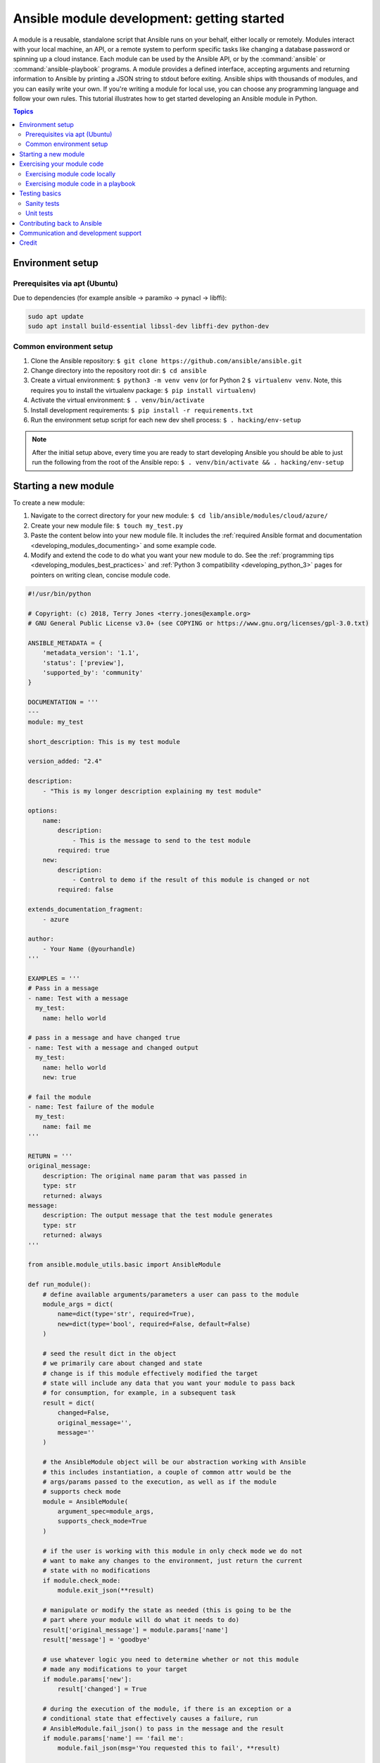 .. _developing_modules_general:
.. _module_dev_tutorial_sample:

*******************************************
Ansible module development: getting started
*******************************************

A module is a reusable, standalone script that Ansible runs on your behalf, either locally or remotely. Modules interact with your local machine, an API, or a remote system to perform specific tasks like changing a database password or spinning up a cloud instance. Each module can be used by the Ansible API, or by the :command:`ansible` or :command:`ansible-playbook` programs. A module provides a defined interface, accepting arguments and returning information to Ansible by printing a JSON string to stdout before exiting. Ansible ships with thousands of modules, and you can easily write your own. If you're writing a module for local use, you can choose any programming language and follow your own rules. This tutorial illustrates how to get started developing an Ansible module in Python.

.. contents:: Topics
   :local:

.. _environment_setup:

Environment setup
=================

Prerequisites via apt (Ubuntu)
------------------------------

Due to dependencies (for example ansible -> paramiko -> pynacl -> libffi):

.. code:: bash

    sudo apt update
    sudo apt install build-essential libssl-dev libffi-dev python-dev

Common environment setup
------------------------------

1. Clone the Ansible repository:
   ``$ git clone https://github.com/ansible/ansible.git``
2. Change directory into the repository root dir: ``$ cd ansible``
3. Create a virtual environment: ``$ python3 -m venv venv`` (or for
   Python 2 ``$ virtualenv venv``. Note, this requires you to install
   the virtualenv package: ``$ pip install virtualenv``)
4. Activate the virtual environment: ``$ . venv/bin/activate``
5. Install development requirements:
   ``$ pip install -r requirements.txt``
6. Run the environment setup script for each new dev shell process:
   ``$ . hacking/env-setup``

.. note:: After the initial setup above, every time you are ready to start
   developing Ansible you should be able to just run the following from the
   root of the Ansible repo:
   ``$ . venv/bin/activate && . hacking/env-setup``


Starting a new module
=====================

To create a new module:

1. Navigate to the correct directory for your new module: ``$ cd lib/ansible/modules/cloud/azure/``
2. Create your new module file: ``$ touch my_test.py``
3. Paste the content below into your new module file. It includes the :ref:`required Ansible format and documentation <developing_modules_documenting>` and some example code.
4. Modify and extend the code to do what you want your new module to do. See the :ref:`programming tips <developing_modules_best_practices>` and :ref:`Python 3 compatibility <developing_python_3>` pages for pointers on writing clean, concise module code.

.. code-block:: python

    #!/usr/bin/python

    # Copyright: (c) 2018, Terry Jones <terry.jones@example.org>
    # GNU General Public License v3.0+ (see COPYING or https://www.gnu.org/licenses/gpl-3.0.txt)

    ANSIBLE_METADATA = {
        'metadata_version': '1.1',
        'status': ['preview'],
        'supported_by': 'community'
    }

    DOCUMENTATION = '''
    ---
    module: my_test

    short_description: This is my test module

    version_added: "2.4"

    description:
        - "This is my longer description explaining my test module"

    options:
        name:
            description:
                - This is the message to send to the test module
            required: true
        new:
            description:
                - Control to demo if the result of this module is changed or not
            required: false

    extends_documentation_fragment:
        - azure

    author:
        - Your Name (@yourhandle)
    '''

    EXAMPLES = '''
    # Pass in a message
    - name: Test with a message
      my_test:
        name: hello world

    # pass in a message and have changed true
    - name: Test with a message and changed output
      my_test:
        name: hello world
        new: true

    # fail the module
    - name: Test failure of the module
      my_test:
        name: fail me
    '''

    RETURN = '''
    original_message:
        description: The original name param that was passed in
        type: str
        returned: always
    message:
        description: The output message that the test module generates
        type: str
        returned: always
    '''

    from ansible.module_utils.basic import AnsibleModule

    def run_module():
        # define available arguments/parameters a user can pass to the module
        module_args = dict(
            name=dict(type='str', required=True),
            new=dict(type='bool', required=False, default=False)
        )

        # seed the result dict in the object
        # we primarily care about changed and state
        # change is if this module effectively modified the target
        # state will include any data that you want your module to pass back
        # for consumption, for example, in a subsequent task
        result = dict(
            changed=False,
            original_message='',
            message=''
        )

        # the AnsibleModule object will be our abstraction working with Ansible
        # this includes instantiation, a couple of common attr would be the
        # args/params passed to the execution, as well as if the module
        # supports check mode
        module = AnsibleModule(
            argument_spec=module_args,
            supports_check_mode=True
        )

        # if the user is working with this module in only check mode we do not
        # want to make any changes to the environment, just return the current
        # state with no modifications
        if module.check_mode:
            module.exit_json(**result)

        # manipulate or modify the state as needed (this is going to be the
        # part where your module will do what it needs to do)
        result['original_message'] = module.params['name']
        result['message'] = 'goodbye'

        # use whatever logic you need to determine whether or not this module
        # made any modifications to your target
        if module.params['new']:
            result['changed'] = True

        # during the execution of the module, if there is an exception or a
        # conditional state that effectively causes a failure, run
        # AnsibleModule.fail_json() to pass in the message and the result
        if module.params['name'] == 'fail me':
            module.fail_json(msg='You requested this to fail', **result)

        # in the event of a successful module execution, you will want to
        # simple AnsibleModule.exit_json(), passing the key/value results
        module.exit_json(**result)

    def main():
        run_module()

    if __name__ == '__main__':
        main()


Exercising your module code
===========================

Once you've modified the sample code above to do what you want, you can try out your module.
Our :ref:`debugging tips <debugging>` will help if you run into bugs as you exercise your module code.

Exercising module code locally
------------------------------

If your module does not need to target a remote host, you can quickly and easily exercise your code locally like this:

-  Create an arguments file, a basic JSON config file that passes parameters to your module so you can run it. Name the arguments file ``/tmp/args.json`` and add the following content:

.. code:: json

    {
        "ANSIBLE_MODULE_ARGS": {
            "name": "hello",
            "new": true
        }
    }

-  If you are using a virtual environment (highly recommended for
   development) activate it: ``$ . venv/bin/activate``
-  Setup the environment for development: ``$ . hacking/env-setup``
-  Run your test module locally and directly:
   ``$ python -m ansible.modules.cloud.azure.my_test /tmp/args.json``

This should return output like this:

.. code:: json

    {"changed": true, "state": {"original_message": "hello", "new_message": "goodbye"}, "invocation": {"module_args": {"name": "hello", "new": true}}}


Exercising module code in a playbook
------------------------------------

The next step in testing your new module is to consume it with an Ansible playbook.

-  Create a playbook in any directory: ``$ touch testmod.yml``
-  Add the following to the new playbook file::

    - name: test my new module
      hosts: localhost
      tasks:
      - name: run the new module
        my_test:
          name: 'hello'
          new: true
        register: testout
      - name: dump test output
        debug:
          msg: '{{ testout }}'

- Run the playbook and analyze the output: ``$ ansible-playbook ./testmod.yml``

Testing basics
====================

These two examples will get you started with testing your module code. The :ref:`testing <developing_testing>` section has more detailed
information, including instructions for :ref:`testing module documentation <testing_module_documentation>`, adding :ref:`integration tests <testing_integration>`, and more.

Sanity tests
------------

You can run through the Ansible sanity checks in a container. By default the test command will run tests on all supported versions of Python. To limit your test run to a specific Python version::

  $ ansible-test sanity -v --docker default --python 2.7 MODULE_NAME

Note that this example requires Docker to be installed and running. If you'd rather not use a
container for this, you can choose to use ``--venv`` instead of ``--docker``.

Unit tests
----------

You can add unit tests for your module in ``./test/units/modules``. You can run these in a container as well. Be sure to set up your development environment::

  ./hacking/env-setup

Then run the unit tests in the container of your choice. These commands install any missing requirements in your container or virtual environment before exercising the tests::

  ansible-test units --docker default MODULE_NAME
  ansible-test units --venv MODULE_NAME

Ansible uses pytest for unit testing. You can run pytest against a single test module (use the correct path for your test module)::

  $ pytest -r a --cov=. --cov-report=html --fulltrace --color yes test/units/modules/.../test/my_test.py

Contributing back to Ansible
============================

If you would like to contribute to the main Ansible repository
by adding a new feature or fixing a bug, `create a fork <https://help.github.com/articles/fork-a-repo/>`_
of the Ansible repository and develop against a new feature
branch using the ``devel`` branch as a starting point.
When you you have a good working code change, you can
submit a pull request to the Ansible repository by selecting
your feature branch as a source and the Ansible devel branch as
a target.

If you want to contribute your module back to the upstream Ansible repo,
review our :ref:`submission checklist <developing_modules_checklist>`, :ref:`programming tips <developing_modules_best_practices>`,
and :ref:`strategy for maintaining Python 2 and Python 3 compatibility <developing_python_3>`, as well as
information about :ref:`testing <developing_testing>` before you open a pull request.
The :ref:`Community Guide <ansible_community_guide>` covers how to open a pull request and what happens next.


Communication and development support
=====================================

Join the IRC channel ``#ansible-devel`` on freenode for discussions
surrounding Ansible development.

For questions and discussions pertaining to using the Ansible product,
use the ``#ansible`` channel.

Credit
======

Thank you to Thomas Stringer (`@trstringer <https://github.com/trstringer>`_) for contributing source
material for this topic.
